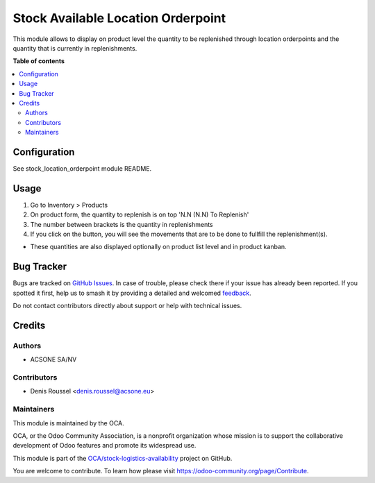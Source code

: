 ===================================
Stock Available Location Orderpoint
===================================

.. 
   !!!!!!!!!!!!!!!!!!!!!!!!!!!!!!!!!!!!!!!!!!!!!!!!!!!!
   !! This file is generated by oca-gen-addon-readme !!
   !! changes will be overwritten.                   !!
   !!!!!!!!!!!!!!!!!!!!!!!!!!!!!!!!!!!!!!!!!!!!!!!!!!!!
   !! source digest: sha256:71151022a8e19bfec7156a9615a8feff096de2f692f655c24c32f60aa51cab07
   !!!!!!!!!!!!!!!!!!!!!!!!!!!!!!!!!!!!!!!!!!!!!!!!!!!!

.. |badge1| image:: https://img.shields.io/badge/maturity-Beta-yellow.png
    :target: https://odoo-community.org/page/development-status
    :alt: Beta
.. |badge2| image:: https://img.shields.io/badge/licence-AGPL--3-blue.png
    :target: http://www.gnu.org/licenses/agpl-3.0-standalone.html
    :alt: License: AGPL-3
.. |badge3| image:: https://img.shields.io/badge/github-OCA%2Fstock--logistics--availability-lightgray.png?logo=github
    :target: https://github.com/OCA/stock-logistics-availability/tree/16.0/stock_available_location_orderpoint
    :alt: OCA/stock-logistics-availability
.. |badge4| image:: https://img.shields.io/badge/weblate-Translate%20me-F47D42.png
    :target: https://translation.odoo-community.org/projects/stock-logistics-availability-16-0/stock-logistics-availability-16-0-stock_available_location_orderpoint
    :alt: Translate me on Weblate
.. |badge5| image:: https://img.shields.io/badge/runboat-Try%20me-875A7B.png
    :target: https://runboat.odoo-community.org/builds?repo=OCA/stock-logistics-availability&target_branch=16.0
    :alt: Try me on Runboat

|badge1| |badge2| |badge3| |badge4| |badge5|

This module allows to display on product level the quantity to be replenished
through location orderpoints and the quantity that is currently in replenishments.

**Table of contents**

.. contents::
   :local:

Configuration
=============

See stock_location_orderpoint module README.

Usage
=====

#. Go to Inventory > Products
#. On product form, the quantity to replenish is on top 'N.N (N.N) To Replenish'
#. The number between brackets is the quantity in replenishments
#. If you click on the button, you will see the movements that are to be done
   to fullfill the replenishment(s).

.. image:: https://raw.githubusercontent.com/OCA/stock-logistics-availability/16.0/stock_available_location_orderpoint/static/description/product_form.bmp

* These quantities are also displayed optionally on product list level and in
  product kanban.

Bug Tracker
===========

Bugs are tracked on `GitHub Issues <https://github.com/OCA/stock-logistics-availability/issues>`_.
In case of trouble, please check there if your issue has already been reported.
If you spotted it first, help us to smash it by providing a detailed and welcomed
`feedback <https://github.com/OCA/stock-logistics-availability/issues/new?body=module:%20stock_available_location_orderpoint%0Aversion:%2016.0%0A%0A**Steps%20to%20reproduce**%0A-%20...%0A%0A**Current%20behavior**%0A%0A**Expected%20behavior**>`_.

Do not contact contributors directly about support or help with technical issues.

Credits
=======

Authors
~~~~~~~

* ACSONE SA/NV

Contributors
~~~~~~~~~~~~

* Denis Roussel <denis.roussel@acsone.eu>

Maintainers
~~~~~~~~~~~

This module is maintained by the OCA.

.. image:: https://odoo-community.org/logo.png
   :alt: Odoo Community Association
   :target: https://odoo-community.org

OCA, or the Odoo Community Association, is a nonprofit organization whose
mission is to support the collaborative development of Odoo features and
promote its widespread use.

This module is part of the `OCA/stock-logistics-availability <https://github.com/OCA/stock-logistics-availability/tree/16.0/stock_available_location_orderpoint>`_ project on GitHub.

You are welcome to contribute. To learn how please visit https://odoo-community.org/page/Contribute.
